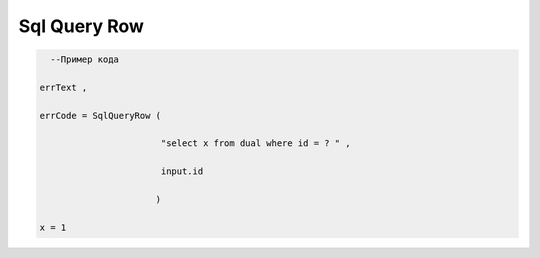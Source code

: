 Sql Query Row
==================================================

.. code-block:: lua 

       --Пример кода 

     errText , 

     errCode = SqlQueryRow (
 
                            "select x from dual where id = ? " , 
 
                            input.id

                           )
     
     x = 1 